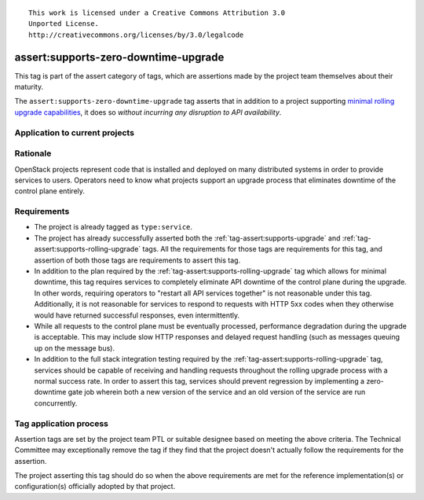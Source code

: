 ::

  This work is licensed under a Creative Commons Attribution 3.0
  Unported License.
  http://creativecommons.org/licenses/by/3.0/legalcode

.. _`tag-assert:supports-zero-downtime-upgrade`:

=====================================
assert:supports-zero-downtime-upgrade
=====================================

This tag is part of the assert category of tags, which are assertions made by
the project team themselves about their maturity.

The ``assert:supports-zero-downtime-upgrade`` tag asserts that in addition to a
project supporting `minimal rolling upgrade capabilities
<https://governance.openstack.org/reference/tags/assert_supports-rolling-upgrade.html>`_,
it does so *without incurring any disruption to API availability*.

Application to current projects
===============================

.. tagged-projects:: assert:supports-zero-downtime-upgrade


Rationale
=========

OpenStack projects represent code that is installed and deployed on many
distributed systems in order to provide services to users. Operators need to
know what projects support an upgrade process that eliminates downtime of the
control plane entirely.

Requirements
============

* The project is already tagged as ``type:service``.

* The project has already successfully asserted both the
  :ref:`tag-assert:supports-upgrade` and
  :ref:`tag-assert:supports-rolling-upgrade` tags. All the requirements for
  those tags are requirements for this tag, and assertion of both those tags
  are requirements to assert this tag.

* In addition to the plan required by the
  :ref:`tag-assert:supports-rolling-upgrade` tag which allows for minimal
  downtime, this tag requires services to completely eliminate API downtime of
  the control plane during the upgrade. In other words, requiring operators to
  "restart all API services together" is not reasonable under this tag.
  Additionally, it is not reasonable for services to respond to requests with
  HTTP 5xx codes when they otherwise would have returned successful responses,
  even intermittently.

* While all requests to the control plane must be eventually processed,
  performance degradation during the upgrade is acceptable. This may include
  slow HTTP responses and delayed request handling (such as messages queuing up
  on the message bus).

* In addition to the full stack integration testing required by the
  :ref:`tag-assert:supports-rolling-upgrade` tag, services should be capable of
  receiving and handling requests throughout the rolling upgrade process with a
  normal success rate. In order to assert this tag, services should prevent
  regression by implementing a zero-downtime gate job wherein both a new
  version of the service and an old version of the service are run
  concurrently.

Tag application process
=======================

Assertion tags are set by the project team PTL or suitable designee based on
meeting the above criteria. The Technical Committee may exceptionally remove
the tag if they find that the project doesn't actually follow the requirements
for the assertion.

The project asserting this tag should do so when the above requirements are met
for the reference implementation(s) or configuration(s) officially adopted by
that project.
